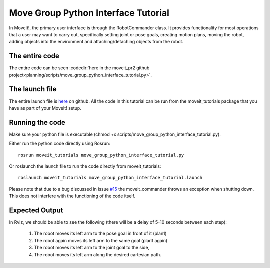 Move Group Python Interface Tutorial
================================================

In MoveIt!, the primary user interface is through the RobotCommander class. It
provides functionality for most operations that a user may want to carry out,
specifically setting joint or pose goals, creating motion plans, moving the
robot, adding objects into the environment and attaching/detaching objects from
the robot.

.. tutorial-formatter:: ../move_group_python_interface_tutorial.py

The entire code
^^^^^^^^^^^^^^^
The entire code can be seen :codedir:`here in the moveit_pr2 github project<planning/scripts/move_group_python_interface_tutorial.py>`.

The launch file
^^^^^^^^^^^^^^^
The entire launch file is `here <https://github.com/ros-planning/moveit_tutorials/tree/kinetic-devel/doc/pr2_tutorials/planning/launch/move_group_python_interface_tutorial.launch>`_
on github. All the code in this tutorial can be run from the
moveit_tutorials package that you have as part of your MoveIt! setup.

Running the code
^^^^^^^^^^^^^^^^

Make sure your python file is executable (chmod +x scripts/move_group_python_interface_tutorial.py).

Either run the python code directly using Rosrun::

 rosrun moveit_tutorials move_group_python_interface_tutorial.py

Or roslaunch the launch file to run the code directly from moveit_tutorials::

 roslaunch moveit_tutorials move_group_python_interface_tutorial.launch

Please note that due to a bug discussed in issue `#15 <https://github.com/ros-planning/moveit_commander/issues/15>`_ the moveit_commander throws an exception when shutting down.
This does not interfere with the functioning of the code itself.

Expected Output
^^^^^^^^^^^^^^^

In Rviz, we should be able to see the following (there will be a delay of 5-10 seconds between each step):

 1. The robot moves its left arm to the pose goal in front of it (plan1)
 2. The robot again moves its left arm to the same goal (plan1 again)
 3. The robot moves its left arm to the joint goal to the side,
 4. The robot moves its left arm along the desired cartesian path.
